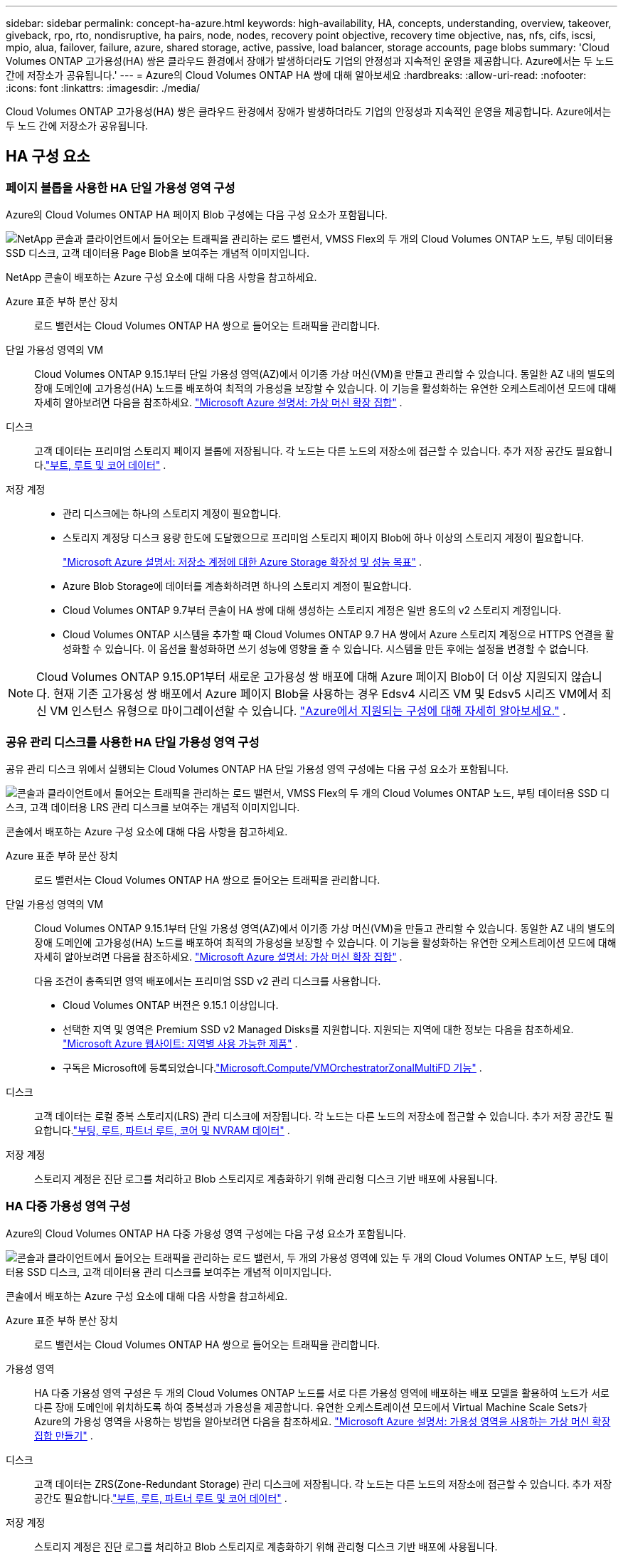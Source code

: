 ---
sidebar: sidebar 
permalink: concept-ha-azure.html 
keywords: high-availability, HA, concepts, understanding, overview, takeover, giveback, rpo, rto, nondisruptive, ha pairs, node, nodes, recovery point objective, recovery time objective, nas, nfs, cifs, iscsi, mpio, alua, failover, failure, azure, shared storage, active, passive, load balancer, storage accounts, page blobs 
summary: 'Cloud Volumes ONTAP 고가용성(HA) 쌍은 클라우드 환경에서 장애가 발생하더라도 기업의 안정성과 지속적인 운영을 제공합니다. Azure에서는 두 노드 간에 저장소가 공유됩니다.' 
---
= Azure의 Cloud Volumes ONTAP HA 쌍에 대해 알아보세요
:hardbreaks:
:allow-uri-read: 
:nofooter: 
:icons: font
:linkattrs: 
:imagesdir: ./media/


[role="lead"]
Cloud Volumes ONTAP 고가용성(HA) 쌍은 클라우드 환경에서 장애가 발생하더라도 기업의 안정성과 지속적인 운영을 제공합니다. Azure에서는 두 노드 간에 저장소가 공유됩니다.



== HA 구성 요소



=== 페이지 블롭을 사용한 HA 단일 가용성 영역 구성

Azure의 Cloud Volumes ONTAP HA 페이지 Blob 구성에는 다음 구성 요소가 포함됩니다.

image:diagram_ha_azure.png["NetApp 콘솔과 클라이언트에서 들어오는 트래픽을 관리하는 로드 밸런서, VMSS Flex의 두 개의 Cloud Volumes ONTAP 노드, 부팅 데이터용 SSD 디스크, 고객 데이터용 Page Blob을 보여주는 개념적 이미지입니다."]

NetApp 콘솔이 배포하는 Azure 구성 요소에 대해 다음 사항을 참고하세요.

Azure 표준 부하 분산 장치:: 로드 밸런서는 Cloud Volumes ONTAP HA 쌍으로 들어오는 트래픽을 관리합니다.
단일 가용성 영역의 VM:: Cloud Volumes ONTAP 9.15.1부터 단일 가용성 영역(AZ)에서 이기종 가상 머신(VM)을 만들고 관리할 수 있습니다.  동일한 AZ 내의 별도의 장애 도메인에 고가용성(HA) 노드를 배포하여 최적의 가용성을 보장할 수 있습니다.  이 기능을 활성화하는 유연한 오케스트레이션 모드에 대해 자세히 알아보려면 다음을 참조하세요. https://learn.microsoft.com/en-us/azure/virtual-machine-scale-sets/["Microsoft Azure 설명서: 가상 머신 확장 집합"^] .
디스크:: 고객 데이터는 프리미엄 스토리지 페이지 블롭에 저장됩니다.  각 노드는 다른 노드의 저장소에 접근할 수 있습니다.  추가 저장 공간도 필요합니다.link:https://docs.netapp.com/us-en/bluexp-cloud-volumes-ontap/reference-default-configs.html#azure-ha-pair["부트, 루트 및 코어 데이터"^] .
저장 계정::
+
--
* 관리 디스크에는 하나의 스토리지 계정이 필요합니다.
* 스토리지 계정당 디스크 용량 한도에 도달했으므로 프리미엄 스토리지 페이지 Blob에 하나 이상의 스토리지 계정이 필요합니다.
+
https://docs.microsoft.com/en-us/azure/storage/common/storage-scalability-targets["Microsoft Azure 설명서: 저장소 계정에 대한 Azure Storage 확장성 및 성능 목표"^] .

* Azure Blob Storage에 데이터를 계층화하려면 하나의 스토리지 계정이 필요합니다.
* Cloud Volumes ONTAP 9.7부터 콘솔이 HA 쌍에 대해 생성하는 스토리지 계정은 일반 용도의 v2 스토리지 계정입니다.
* Cloud Volumes ONTAP 시스템을 추가할 때 Cloud Volumes ONTAP 9.7 HA 쌍에서 Azure 스토리지 계정으로 HTTPS 연결을 활성화할 수 있습니다.  이 옵션을 활성화하면 쓰기 성능에 영향을 줄 수 있습니다.  시스템을 만든 후에는 설정을 변경할 수 없습니다.


--



NOTE: Cloud Volumes ONTAP 9.15.0P1부터 새로운 고가용성 쌍 배포에 대해 Azure 페이지 Blob이 더 이상 지원되지 않습니다.  현재 기존 고가용성 쌍 배포에서 Azure 페이지 Blob을 사용하는 경우 Edsv4 시리즈 VM 및 Edsv5 시리즈 VM에서 최신 VM 인스턴스 유형으로 마이그레이션할 수 있습니다. link:https://docs.netapp.com/us-en/cloud-volumes-ontap-relnotes/reference-configs-azure.html#ha-pairs["Azure에서 지원되는 구성에 대해 자세히 알아보세요."^] .



=== 공유 관리 디스크를 사용한 HA 단일 가용성 영역 구성

공유 관리 디스크 위에서 실행되는 Cloud Volumes ONTAP HA 단일 가용성 영역 구성에는 다음 구성 요소가 포함됩니다.

image:diagram_ha_azure_saz_lrs.png["콘솔과 클라이언트에서 들어오는 트래픽을 관리하는 로드 밸런서, VMSS Flex의 두 개의 Cloud Volumes ONTAP 노드, 부팅 데이터용 SSD 디스크, 고객 데이터용 LRS 관리 디스크를 보여주는 개념적 이미지입니다."]

콘솔에서 배포하는 Azure 구성 요소에 대해 다음 사항을 참고하세요.

Azure 표준 부하 분산 장치:: 로드 밸런서는 Cloud Volumes ONTAP HA 쌍으로 들어오는 트래픽을 관리합니다.
단일 가용성 영역의 VM:: Cloud Volumes ONTAP 9.15.1부터 단일 가용성 영역(AZ)에서 이기종 가상 머신(VM)을 만들고 관리할 수 있습니다.  동일한 AZ 내의 별도의 장애 도메인에 고가용성(HA) 노드를 배포하여 최적의 가용성을 보장할 수 있습니다.  이 기능을 활성화하는 유연한 오케스트레이션 모드에 대해 자세히 알아보려면 다음을 참조하세요. https://learn.microsoft.com/en-us/azure/virtual-machine-scale-sets/["Microsoft Azure 설명서: 가상 머신 확장 집합"^] .
+
--
다음 조건이 충족되면 영역 배포에서는 프리미엄 SSD v2 관리 디스크를 사용합니다.

* Cloud Volumes ONTAP 버전은 9.15.1 이상입니다.
* 선택한 지역 및 영역은 Premium SSD v2 Managed Disks를 지원합니다.  지원되는 지역에 대한 정보는 다음을 참조하세요. https://azure.microsoft.com/en-us/explore/global-infrastructure/products-by-region/["Microsoft Azure 웹사이트: 지역별 사용 가능한 제품"^] .
* 구독은 Microsoft에 등록되었습니다.link:task-saz-feature.html["Microsoft.Compute/VMOrchestratorZonalMultiFD 기능"] .


--
디스크:: 고객 데이터는 로컬 중복 스토리지(LRS) 관리 디스크에 저장됩니다.  각 노드는 다른 노드의 저장소에 접근할 수 있습니다.  추가 저장 공간도 필요합니다.link:https://docs.netapp.com/us-en/bluexp-cloud-volumes-ontap/reference-default-configs.html#azure-ha-pair["부팅, 루트, 파트너 루트, 코어 및 NVRAM 데이터"^] .
저장 계정:: 스토리지 계정은 진단 로그를 처리하고 Blob 스토리지로 계층화하기 위해 관리형 디스크 기반 배포에 사용됩니다.




=== HA 다중 가용성 영역 구성

Azure의 Cloud Volumes ONTAP HA 다중 가용성 영역 구성에는 다음 구성 요소가 포함됩니다.

image:diagram_ha_azure_maz.png["콘솔과 클라이언트에서 들어오는 트래픽을 관리하는 로드 밸런서, 두 개의 가용성 영역에 있는 두 개의 Cloud Volumes ONTAP 노드, 부팅 데이터용 SSD 디스크, 고객 데이터용 관리 디스크를 보여주는 개념적 이미지입니다."]

콘솔에서 배포하는 Azure 구성 요소에 대해 다음 사항을 참고하세요.

Azure 표준 부하 분산 장치:: 로드 밸런서는 Cloud Volumes ONTAP HA 쌍으로 들어오는 트래픽을 관리합니다.
가용성 영역:: HA 다중 가용성 영역 구성은 두 개의 Cloud Volumes ONTAP 노드를 서로 다른 가용성 영역에 배포하는 배포 모델을 활용하여 노드가 서로 다른 장애 도메인에 위치하도록 하여 중복성과 가용성을 제공합니다.  유연한 오케스트레이션 모드에서 Virtual Machine Scale Sets가 Azure의 가용성 영역을 사용하는 방법을 알아보려면 다음을 참조하세요. https://learn.microsoft.com/en-us/azure/virtual-machine-scale-sets/virtual-machine-scale-sets-use-availability-zones?tabs=cli-1%2Cportal-2["Microsoft Azure 설명서: 가용성 영역을 사용하는 가상 머신 확장 집합 만들기"^] .
디스크:: 고객 데이터는 ZRS(Zone-Redundant Storage) 관리 디스크에 저장됩니다.  각 노드는 다른 노드의 저장소에 접근할 수 있습니다.  추가 저장 공간도 필요합니다.link:https://docs.netapp.com/us-en/bluexp-cloud-volumes-ontap/reference-default-configs.html#azure-ha-pair["부트, 루트, 파트너 루트 및 코어 데이터"^] .
저장 계정:: 스토리지 계정은 진단 로그를 처리하고 Blob 스토리지로 계층화하기 위해 관리형 디스크 기반 배포에 사용됩니다.




== RPO와 RTO

HA 구성은 다음과 같이 데이터의 높은 가용성을 유지합니다.

* 복구 지점 목표(RPO)는 0초입니다.  귀하의 데이터는 데이터 손실 없이 거래적으로 일관성을 유지합니다.
* 복구 시간 목표(RTO)는 120초입니다.  정전이 발생하더라도 120초 이내에 데이터를 사용할 수 있어야 합니다.




== 저장소 인수 및 반환

물리적 ONTAP 클러스터와 유사하게 Azure HA 쌍의 저장소는 노드 간에 공유됩니다.  파트너의 저장소에 연결하면 _인수_가 발생할 경우 각 노드가 다른 노드의 저장소에 액세스할 수 있습니다.  네트워크 경로 장애 조치 메커니즘은 클라이언트와 호스트가 생존 노드와 계속 통신할 수 있도록 보장합니다.  노드가 다시 온라인 상태가 되면 파트너는 저장소를 _반환_합니다.

NAS 구성의 경우 장애가 발생하면 데이터 IP 주소가 HA 노드 간에 자동으로 마이그레이션됩니다.

iSCSI의 경우 Cloud Volumes ONTAP 다중 경로 I/O(MPIO) 및 비대칭 논리 단위 액세스(ALUA)를 사용하여 활성 최적화 경로와 최적화되지 않은 경로 간의 경로 장애 조치를 관리합니다.


NOTE: ALUA를 지원하는 특정 호스트 구성에 대한 정보는 다음을 참조하십시오. http://mysupport.netapp.com/matrix["NetApp 상호 운용성 매트릭스 도구"^] 그리고 https://docs.netapp.com/us-en/ontap-sanhost/["SAN 호스트 및 클라우드 클라이언트 가이드"] 호스트 운영 체제에 맞게.

저장소 인수, 재동기화 및 반환은 모두 기본적으로 자동으로 수행됩니다. 사용자 작업이 필요하지 않습니다.



== 스토리지 구성

HA 쌍을 액티브-액티브 구성으로 사용할 수 있습니다. 이 경우 두 노드 모두 클라이언트에 데이터를 제공하고, 액티브-패시브 구성으로 사용할 경우 패시브 노드는 액티브 노드의 스토리지를 인수한 경우에만 데이터 요청에 응답합니다.

